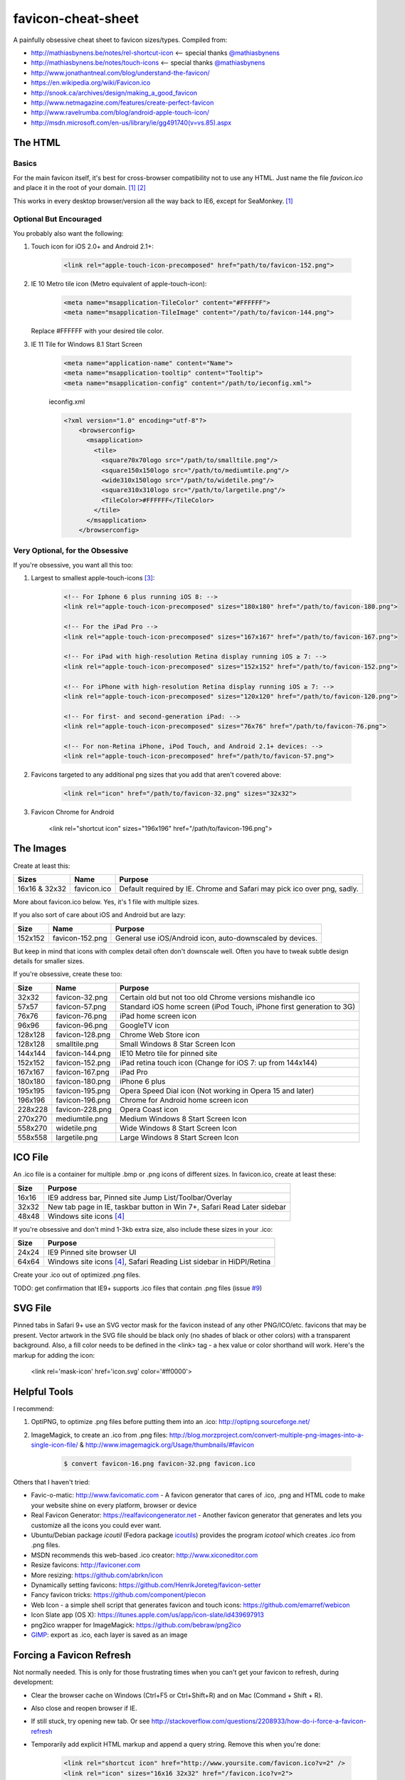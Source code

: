 favicon-cheat-sheet
===================

A painfully obsessive cheat sheet to favicon sizes/types. Compiled from:

* http://mathiasbynens.be/notes/rel-shortcut-icon <-- special thanks `@mathiasbynens`_
* http://mathiasbynens.be/notes/touch-icons <-- special thanks `@mathiasbynens`_
* http://www.jonathantneal.com/blog/understand-the-favicon/
* https://en.wikipedia.org/wiki/Favicon.ico
* http://snook.ca/archives/design/making_a_good_favicon
* http://www.netmagazine.com/features/create-perfect-favicon
* http://www.ravelrumba.com/blog/android-apple-touch-icon/
* http://msdn.microsoft.com/en-us/library/ie/gg491740(v=vs.85).aspx

.. _`@mathiasbynens`: https://github.com/mathiasbynens

The HTML
--------

Basics
~~~~~~

For the main favicon itself, it's best for cross-browser compatibility not to
use any HTML. Just name the file `favicon.ico` and place it in the root of your
domain. [1]_ [2]_

This works in every desktop browser/version all the way back to IE6, except for SeaMonkey. [1]_

Optional But Encouraged
~~~~~~~~~~~~~~~~~~~~~~~

You probably also want the following:

1. Touch icon for iOS 2.0+ and Android 2.1+:

    .. code-block:: html

        <link rel="apple-touch-icon-precomposed" href="path/to/favicon-152.png">
   
2. IE 10 Metro tile icon (Metro equivalent of apple-touch-icon):

    .. code-block:: html

        <meta name="msapplication-TileColor" content="#FFFFFF">
        <meta name="msapplication-TileImage" content="/path/to/favicon-144.png">

   Replace #FFFFFF with your desired tile color.
3. IE 11 Tile for Windows 8.1 Start Screen

    .. code-block:: html

        <meta name="application-name" content="Name">
        <meta name="msapplication-tooltip" content="Tooltip">
        <meta name="msapplication-config" content="/path/to/ieconfig.xml">

        
    ieconfig.xml

    .. code-block:: xml

        <?xml version="1.0" encoding="utf-8"?>
            <browserconfig>
              <msapplication>
                <tile>
                  <square70x70logo src="/path/to/smalltile.png"/>
                  <square150x150logo src="/path/to/mediumtile.png"/>
                  <wide310x150logo src="/path/to/widetile.png"/>
                  <square310x310logo src="/path/to/largetile.png"/>
                  <TileColor>#FFFFFF</TileColor>
                </tile>
              </msapplication>
            </browserconfig>

        

Very Optional, for the Obsessive
~~~~~~~~~~~~~~~~~~~~~~~~~~~~~~~~

If you're obsessive, you want all this too:

1. Largest to smallest apple-touch-icons [3]_:

    .. code-block:: html
    
	<!-- For Iphone 6 plus running iOS 8: -->
	<link rel="apple-touch-icon-precomposed" sizes="180x180" href="/path/to/favicon-180.png">
	
	<!-- For the iPad Pro -->
	<link rel="apple-touch-icon-precomposed" sizes="167x167" href="/path/to/favicon-167.png">
		
        <!-- For iPad with high-resolution Retina display running iOS ≥ 7: -->
        <link rel="apple-touch-icon-precomposed" sizes="152x152" href="/path/to/favicon-152.png">

        <!-- For iPhone with high-resolution Retina display running iOS ≥ 7: -->
        <link rel="apple-touch-icon-precomposed" sizes="120x120" href="/path/to/favicon-120.png">

        <!-- For first- and second-generation iPad: -->
        <link rel="apple-touch-icon-precomposed" sizes="76x76" href="/path/to/favicon-76.png">

        <!-- For non-Retina iPhone, iPod Touch, and Android 2.1+ devices: -->
        <link rel="apple-touch-icon-precomposed" href="/path/to/favicon-57.png">

2. Favicons targeted to any additional png sizes that you add that aren't covered above:

    .. code-block:: html

        <link rel="icon" href="/path/to/favicon-32.png" sizes="32x32">
3. Favicon Chrome for Android

        <link rel="shortcut icon" sizes="196x196" href="/path/to/favicon-196.png">
        
The Images
----------

Create at least this:

============= =============== =======================================================================
Sizes         Name            Purpose
============= =============== =======================================================================
16x16 & 32x32 favicon.ico     Default required by IE. Chrome and Safari may pick ico over png, sadly.
============= =============== =======================================================================

More about favicon.ico below. Yes, it's 1 file with multiple sizes.

If you also sort of care about iOS and Android but are lazy:

======= =============== =======================================================================
Size    Name            Purpose
======= =============== =======================================================================
152x152 favicon-152.png General use iOS/Android icon, auto-downscaled by devices.
======= =============== =======================================================================

But keep in mind that icons with complex detail often don't downscale well.
Often you have to tweak subtle design details for smaller sizes.

If you're obsessive, create these too:

======= =============== =======================================================================
Size    Name            Purpose
======= =============== =======================================================================
32x32   favicon-32.png  Certain old but not too old Chrome versions mishandle ico
57x57   favicon-57.png  Standard iOS home screen (iPod Touch, iPhone first generation to 3G)
76x76   favicon-76.png  iPad home screen icon
96x96   favicon-96.png  GoogleTV icon
128x128 favicon-128.png Chrome Web Store icon
128x128	smalltile.png	Small Windows 8 Star Screen Icon
144x144 favicon-144.png IE10 Metro tile for pinned site
152x152 favicon-152.png iPad retina touch icon (Change for iOS 7: up from 144x144)
167x167 favicon-167.png iPad Pro
180x180 favicon-180.png iPhone 6 plus
195x195 favicon-195.png Opera Speed Dial icon (Not working in Opera 15 and later)
196x196 favicon-196.png Chrome for Android home screen icon
228x228 favicon-228.png Opera Coast icon
270x270	mediumtile.png	Medium Windows 8 Start Screen Icon
558x270	widetile.png	Wide Windows 8 Start Screen Icon
558x558	largetile.png	Large Windows 8 Start Screen Icon
======= =============== =======================================================================

ICO File
--------

An .ico file is a container for multiple .bmp or .png icons of different sizes.
In favicon.ico, create at least these:

======= =======================================================================
Size    Purpose
======= =======================================================================
16x16   IE9 address bar, Pinned site Jump List/Toolbar/Overlay
32x32   New tab page in IE, taskbar button in Win 7+, Safari Read Later sidebar
48x48   Windows site icons [4]_
======= =======================================================================

If you're obsessive and don't mind 1-3kb extra size, also include these sizes
in your .ico:

======= =======================================================================
Size    Purpose
======= =======================================================================
24x24   IE9 Pinned site browser UI
64x64   Windows site icons [4]_, Safari Reading List sidebar in HiDPI/Retina
======= =======================================================================

Create your .ico out of optimized .png files.

TODO: get confirmation that IE9+ supports .ico files that contain .png files (issue `#9`_)

.. _`#9`: https://github.com/audreyr/favicon-cheat-sheet/issues/9

SVG File
--------

Pinned tabs in Safari 9+ use an SVG vector mask for the favicon instead of any other PNG/ICO/etc. favicons that may be present. Vector artwork in the SVG file should be black only (no shades of black or other colors) with a transparent background. Also, a fill color needs to be defined in the <link> tag - a hex value or color shorthand will work. Here's the markup for adding the icon:

    .. code-block:: html
    
    <link rel='mask-icon' href='icon.svg' color='#ff0000'>

Helpful Tools
-------------

I recommend:

1. OptiPNG, to optimize .png files before putting them into an .ico: http://optipng.sourceforge.net/
2. ImageMagick, to create an .ico from .png files: http://blog.morzproject.com/convert-multiple-png-images-into-a-single-icon-file/ & http://www.imagemagick.org/Usage/thumbnails/#favicon

    .. code-block:: bash

        $ convert favicon-16.png favicon-32.png favicon.ico

Others that I haven't tried:

* Favic-o-matic: http://www.favicomatic.com - A favicon generator that cares of .ico, .png and HTML code to make your website shine on every platform, browser or device
* Real Favicon Generator: https://realfavicongenerator.net - Another favicon generator that generates and lets you customize all the icons you could ever want.
* Ubuntu/Debian package `icoutil` (Fedora package `icoutils`_) provides the program `icotool` which creates .ico from .png files.
* MSDN recommends this web-based .ico creator: http://www.xiconeditor.com
* Resize favicons: http://faviconer.com
* More resizing: https://github.com/abrkn/icon
* Dynamically setting favicons: https://github.com/HenrikJoreteg/favicon-setter
* Fancy favicon tricks: https://github.com/component/piecon
* Web Icon - a simple shell script that generates favicon and touch icons: https://github.com/emarref/webicon
* Icon Slate app (OS X): https://itunes.apple.com/us/app/icon-slate/id439697913
* png2ico wrapper for ImageMagick: https://github.com/bebraw/png2ico
* `GIMP`_: export as .ico, each layer is saved as an image

.. _`icoutils`: https://apps.fedoraproject.org/packages/icoutils
.. _`GIMP`: https://www.gimp.org/

Forcing a Favicon Refresh
-------------------------

Not normally needed. This is only for those frustrating times when you can't
get your favicon to refresh, during development:

* Clear the browser cache on Windows (Ctrl+F5 or Ctrl+Shift+R) and on Mac (Command + Shift + R).
* Also close and reopen browser if IE.
* If still stuck, try opening new tab. Or see http://stackoverflow.com/questions/2208933/how-do-i-force-a-favicon-refresh
* Temporarily add explicit HTML markup and append a query string. Remove
  this when you're done:

    .. code-block:: html

        <link rel="shortcut icon" href="http://www.yoursite.com/favicon.ico?v=2" />
        <link rel="icon" sizes="16x16 32x32" href="/favicon.ico?v=2">

For large versioned deployments, if all site visitors need their favicon
force-refreshed in an extreme situation:

* Add explicit HTML markup (customize the sizes part) and put your version
  number in the filename.

    .. code-block:: html

        <link rel="shortcut icon" href="/favicon-v2.ico" />
        <link rel="icon" sizes="16x16 32x32" href="/favicon-v2.ico">

  TODO: find edge cases where this markup doesn't work (issue `#3`_).

.. _`#3`: https://github.com/audreyr/favicon-cheat-sheet/issues/3

FAQ
---

**What about having both a default root favicon.ico and favicon.png?**
I think it's actually better to provide only `favicon.ico` and not `favicon.png`, because:

* An `.ico` is a container for multiple `.bmp` or `.png` files. If you specify 1 default `favicon.png`, and if that `favicon.png` overrides the `favicon.ico`, you are giving up control over how the favicon looks at different resolutions and allowing the browser to do all resizing. For example, you might want the 64x64 version to contain text and the 16x16 version to not display the text at all, since at 16x16 it would be unreadable anyway.
* There is no `favicon.png` in the HTML5 specification, just `/favicon.ico`. From http://www.w3.org/TR/html5/links.html#rel-icon:
   - 'In the absence of a link with the icon keyword, for Documents obtained over HTTP or HTTPS, user agents may instead attempt to fetch and use an icon with the absolute URL obtained by resolving the URL "/favicon.ico" against the document's address, as if the page had declared that icon using the icon keyword.'

More about this in http://stackoverflow.com/questions/1344122/favicon-png-vs-favicon-ico-why-should-i-use-pngs-instead-of-icos/1344379#1344379 (Note: the text in the chosen answer about alpha transparency is incorrect. See the 2nd answer.)

**Is it true that favicons should be in the site root?**
No, that's only if you don't explicitly specify the browser/device-specific
`<link>` tags with a favicon path. See https://en.wikipedia.org/wiki/Favicon.ico.

If you don't have favicon.ico in the root consider adding one, or returning a HTTP 204 instead.
Many tools and services e.g. bookmarking sites, feed readers, web crawlers etc., request a 
favicon.ico from the site root, and so receive a HTTP 404 if it's not present. In the worst 
case some frameworks will return a custom error page which is likely to be many times larger
than the missing favicon.

**Is it true that the png has to be named favicon.png?**
No, this has never been true as far as I can tell from my obsessive research.

**Is it true that the ico has to be named favicon.ico?**
If you don't explicitly specify its `<link>` tag, yes. Explicitness is best,
so we both name it `favicon.ico` and explicitly specify the `<link>` tag.

**Why not prefix with "apple-touch-icon"?**
If you don't specify `<link>` tags, iOS looks for files prefixed with
`apple-touch-icon` or `apple-touch-icon-precomposed`. Many (e.g. HTML5
Boilerplate) rely on this assumption, but:

* Explicitly specifying `<link>` tags is clearer and supported by Apple.
* Not hard-coding names as `apple-touch-icon` clears up confusion as to whether
  the same icons can be reused for other purposes as-is, e.g. reusing
  favicon-144.png for Windows pinned site.

**Why use iOS precomposed icons?**

* iOS non-precomposed icons add rounded corners, drop shadow, and reflective
  shine. Sounds great in theory, but in practice the results can be very
  frustrating, especially to designers.
* Non-precomposed icons don't work with Android 2.1.

**Why absolute paths?**
Some Firefox versions require absolute paths. Since all browsers support them,
it's the simplest choice.

**Why not append a query string to force-refresh for all visitors?**
Some proxies and load balancers can fail to read query strings in edge cases.

Contribute!
-----------

Send pull requests if you have anything to add/change, providing citations
and justification. I'd love to see this improve.

References
----------

.. [1] http://mathiasbynens.be/notes/rel-shortcut-icon
.. [2] http://www.w3.org/TR/html5/links.html#rel-icon
.. [3] Adapted from http://mathiasbynens.be/notes/touch-icons
.. [4] No specifics given by MSDN.
.. [5] http://blog.morzproject.com/convert-multiple-png-images-into-a-single-icon-file/
